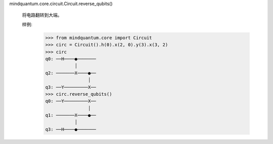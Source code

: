 mindquantum.core.circuit.Circuit.reverse_qubits()

        将电路翻转到大端。

        样例:
            >>> from mindquantum.core import Circuit
            >>> circ = Circuit().h(0).x(2, 0).y(3).x(3, 2)
            >>> circ
            q0: ──H────●───────
                       │
            q2: ───────X────●──
                            │
            q3: ──Y─────────X──
            >>> circ.reverse_qubits()
            q0: ──Y─────────X──
                            │
            q1: ───────X────●──
                       │
            q3: ──H────●───────
           